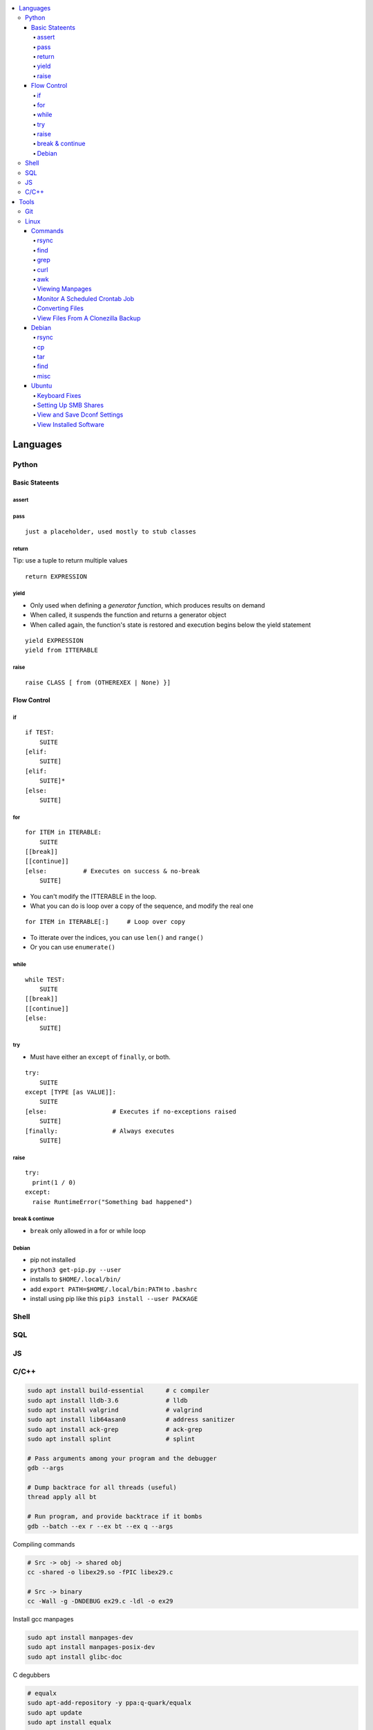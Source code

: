 

.. contents::
    :local:
    :depth: 6

Languages
##########

Python
***********

Basic Stateents
---------------

assert
~~~~~~

pass
~~~~~~

::

  just a placeholder, used mostly to stub classes


return 
~~~~~~

Tip: use a tuple to return multiple values

:: 

  return EXPRESSION


yield 
~~~~~
- Only used when defining a *generator function*, which produces results on demand
- When called, it suspends the function and returns a generator object
- When called again, the function's state is restored and execution begins below the yield statement

::

  yield EXPRESSION
  yield from ITTERABLE


raise
~~~~~

::

  raise CLASS [ from (OTHEREXEX | None) }]



Flow Control
-------------

if 
~~~

::

    if TEST:
        SUITE
    [elif:
        SUITE]
    [elif:
        SUITE]*
    [else:
        SUITE]


for
~~~

::

    for ITEM in ITERABLE:
        SUITE
    [[break]]
    [[continue]]
    [else:          # Executes on success & no-break
        SUITE]
 
- You can't modify the ITTERABLE in the loop.
- What you can do is loop over a copy of the sequence, and modify the real one

::

  for ITEM in ITERABLE[:]     # Loop over copy

- To itterate over the indices, you can use ``len()`` and ``range()``
- Or you can use ``enumerate()``


while
~~~~~~

::

    while TEST:
        SUITE
    [[break]]
    [[continue]]
    [else:
        SUITE]


try
~~~

- Must have either an ``except`` of ``finally``, or both.

::

    try:
        SUITE
    except [TYPE [as VALUE]]:
        SUITE
    [else:                  # Executes if no-exceptions raised
        SUITE]
    [finally:               # Always executes
        SUITE]


raise
~~~~~~

::

  try:
    print(1 / 0)
  except:
    raise RuntimeError("Something bad happened")



break & continue 
~~~~~~~~~~~~~~~~~~
- ``break`` only allowed in a for or while loop



Debian
~~~~~~~
- pip not installed
- ``python3 get-pip.py --user``
- installs to ``$HOME/.local/bin/``
- add ``export PATH=$HOME/.local/bin:PATH`` to  ``.bashrc``
- install using pip like this ``pip3 install --user PACKAGE``




Shell
***********

SQL
***********

JS
***********

C/C++
**************


.. code-block:: bash

  sudo apt install build-essential      # c compiler
  sudo apt install lldb-3.6             # lldb
  sudo apt install valgrind             # valgrind
  sudo apt install lib64asan0           # address sanitizer
  sudo apt install ack-grep             # ack-grep
  sudo apt install splint               # splint

  # Pass arguments among your program and the debugger
  gdb --args

  # Dump backtrace for all threads (useful)
  thread apply all bt

  # Run program, and provide backtrace if it bombs
  gdb --batch --ex r --ex bt --ex q --args

Compiling commands

.. code-block:: bash

  # Src -> obj -> shared obj
  cc -shared -o libex29.so -fPIC libex29.c

  # Src -> binary
  cc -Wall -g -DNDEBUG ex29.c -ldl -o ex29

Install gcc manpages

.. code-block:: bash

  sudo apt install manpages-dev
  sudo apt install manpages-posix-dev
  sudo apt install glibc-doc

C degubbers

.. code-block:: bash

  # equalx
  sudo apt-add-repository -y ppa:q-quark/equalx
  sudo apt update
  sudo apt install equalx

  #lyx
  sudo apt-add-repository -y ppa:lyx-devel/release
  sudo apt update
  sudo apt install lyx




Tools
##########

Git
*****


Linux
*******

Commands
----------


rsync
~~~~~

.. code-block:: bash11

  rsync --verbose --recursive --times --partial-dir=/home/azhee/.rsync-partial --info=progress2 SOURCE DEST


find
~~~~~

.. code-block:: bash

  find . -name "*.mp3" | grep -o '.*/' | sort | uniq
  find . -type f \( -name "*.py" -o -name "*.txt" \)

grep
~~~~~

.. code-block:: bash

  grep -n SEARCHTERM FILE


curl
~~~~~

.. code-block:: bash

  # Downlaod a file
  curl URL --output FILE
  # DownloadURL  multiple files matching a patterns
  curl URL 2> /dev/null |
  grep -iE '(FUCK|YOU)' |
  sed -E 's/^.*href="(.*)".*$/\1/' |
  while read line; do
  echo "http://www.whyprime.com/temp/destroy_all_software/"$line
  done

awk
~~~~

.. code-block:: bash

  # Print the nth word (awk treats whitespace as word delimeters)
  awk '{print $1}'



Viewing Manpages
~~~~~~~~~~~~~~~~~~

.. code-block:: bash

  # yelp - browse and jump through manpage links
  yelp man:grep
  # groff - generate html manpage with groff, open with browser **(best for printing)**
  sudo apt install groff
  man --html=google-chrome-stable SOME_APPLICATION
  # chrome 
  sudo apt install txt2html
  man SOME_APPLICATION | txt2html - | google-chrome-stable "data:text/html;base64,$(base64)"
  #  lynx
  sudo apt install man2html
  zcat $(man --path 1 grep) | man2html -l | lynx -stdin
  # w3m 
  zcat $(man --path 1 grep) | man2html -l | w3m -T text/html


Monitor A Scheduled Crontab Job
~~~~~~~~~~~~~~~~~~~~~~~~~~~~~~~~

.. code-block:: bash

  watch -c -d -n 1 tail /var/log/syslog


Converting Files
~~~~~~~~~~~~~~~~~

.. code-block:: bash

  # image to pdf
  convert IMAGEFILE{1..3}.jpg OUT.pdf
  # txt to pdf
  soffice --headless --convert-to pdf in.txt
  # pdf to txt
  pdftotext IN.pdf OUT.txt
  # combine pdfs
  pdfunite ./*.pdf OUT.pdf
  # grep pdfs, recursively
  pdfgrep -HiR 'pattern' /path
  # giff pdfs
  pdfdiff FILE1.pdf FILE2.pdf


View Files From A Clonezilla Backup
~~~~~~~~~~~~~~~~~~~~~~~~~~~~~~~~~~~~

.. code-block:: bash

  # Extract into an image file
  sudo su
  cat sda2.ext4-ptcl-img.gz.* | gunzip -c | partclone.restore -s - -W -o./sda2.img




Debian
--------


rsync
~~~~~~

You can use ``-aHAXSv`` for ``rsync`` to make backups

.. code-block:: bash

  rsync -aHAXSv --delete --info=progress3 --partial-dir=/home/azhee/Documents/.rsync-partial /home/azhee/Pictures /media/azhee/backup/debian-backups/rsync/Pictures


Add the backup commands to cron

.. code-block:: bash

  # Run backup everyday at 7am
  7 7 * * *   rsync -aHAXSv --delete --info=progress3 --partial-dir=/home/azhee/Documents/.rsync-partial /home/azhee/Documents /media/azhee/backup/debian-backups/rsync/Documents 
  7 7 * * *   rsync -aHAXSv --delete --info=progress3 --partial-dir=/home/azhee/Documents/.rsync-partial /home/azhee/Pictures /media/azhee/backup/debian-backups/rsync/Pictures
  7 7 * * *   rsync -aHAXSv --delete --info=progress3 --partial-dir=/home/azhee/Documents/.rsync-partial /home/azhee/Videos /media/azhee/backup/debian-backups/rsync/Videos
  7 7 * * *   rsync -aHAXSv --delete --info=progress3 --partial-dir=/home/azhee/Documents/.rsync-partial /home/azhee/Music /media/azhee/backup/debian-backups/rsync/Music

  7 7 * * *   rsync -aHAXSv --delete --info=progress3 --partial-dir=/home/azhee/Documents/.rsync-partial /home/azhee/Documents/git /media/azhee/backup/debian-backups/rsync/git
  7 7 * * *   rsync -aHAXSv --delete --info=progress3 --partial-dir=/home/azhee/Documents/.rsync-partial /home/azhee/Documents/thinking-rock /media/azhee/backup/debian-backups/rsync/thinking-rock


Others say all you need is ``-a`` and ``--delete``

.. code-block:: bash

  rsync -a /home/azhee/Pictures /media/azhee/backup/debian-backups/rsync/Pictures 

cp
~~~~~~

You can use ``-a`` with ``cp`` to make backups, worse performance than rsync

.. code-block:: bash

  cp -a /home/azhee/Pictures /media/azhee/backup/debian-backups/rsync/Pictures


tar
~~~~~~

.. code-block:: bash

  # Compress
  tar -cvf DIR.tar DIR
  # List contents
  tar -tvf DIR.tar
  # Extract 
  tar -xvf DIR.tar


find
~~~~~~

.. code-block:: bash

  find . -size +1M
  find . \( -type f -not -perm 0600 \)-or  \( -type d -not -perm 0700 \)
  # The + sign is faster and formats better than using the \ sign
  find . -type f -exec cat '{}' \;
  find . -type f -exec cat '{}' +
  # Using print & xargs is equivalent to using exec
  find . print | xargs cat 
  # To protect against filenames with escape chars, use print0 & null when using xargs
  find . -print0 | xargs -null cat


misc
~~~~~~

.. code-block:: bash

  diff -u  oldfile newfile > patchfile 
  then patch oldfile < patchfile

  stat ?
  fc  ?
  umask ?
  help ? (interactive help)


- Every file has a 4 digit **umask** that specifies rwx permissions and filetype
- Every file has a datastruct called an **inode** that stores permissions and timestamps
- There are three timestamps: **atime** (accessed), **mtime** (modified), **ctime** (changed ownership/permis


Ubuntu
-------



Keyboard Fixes
~~~~~~~~~~~~~~~~~~~

- Capslock `(source) <http://www.noah.org/wiki/CapsLock_Remap_Howto>`_ 
- Numlock `(source) <https://help.ubuntu.com/community/NumLock>`_ 
- Numlock `(source) <https://help.ubuntu.com/community/NumLock>`_


Setting Up SMB Shares
~~~~~~~~~~~~~~~~~~~

`(source) <http://www.configserverfirewall.com/ubuntu-linux/mount-samba-share-ubuntu-cifs/>`_

.. code-block:: bash

  sudo apt install cifs-utils
  # Manual mount via Nautilus
  nautilus --select smb://192.168.0.3/nfs
  # Results
  $ mount | grep gvfsd-fuse
  gvfsd-fuse on /run/user/1000/gvfs type fuse.gvfsd-fuse (rw,nosuid,nodev,relatime,user_id=1000,group_id=1000)

  # Automatic mount, via fstab
  mkdir /media/azhee/nfs
  sudo vim /etc/fstab
  //192.168.0.3/nfs  /media/azhee/nfs  cifs  rw,_netdev,username=0,password=0,users  0 0
  mount | grep cifs
  //192.168.0.3/nfs on /media/azhee/nfs type cifs (rw,nosuid,nodev,relatime,vers=default,cache=strict,username=0,domain=,uid=1000,forceuid,gid=1000,forcegid,addr=192.168.0.3,file_mode=0755,dir_mode=0755,nounix,serverino,mapposix,rsize=1048576,wsize=1048576,echo_interval=60,actimeo=1,_netdev)


View and Save Dconf Settings
~~~~~~~~~~~~~~~~~~~~~~~~~~~~~~~~~~~~~~

.. code-block:: bash

  # dump dconf settings
  dconf dump / >> ./dump.txt
  # restore dconf settings
  dconf load ./dump.txt


View Installed Software
~~~~~~~~~~~~~~~~~~~~~~~~~~~~~~~~~~~~~~

.. code-block:: bash

  # List all installed packages, with version numbers
  apt list --installed
  # Lists installed packages (excludes if installed as a dependency), with descriptions
  aptitude search '~i!~M'
  # Lists installed packages (excludes if installed as a dependency), without descriptions
  aptitude search -F '%p' '~i'
  # Shows the installation commands you used, with dates
  (zcat $(ls -tr /var/log/apt/history.log*.gz); cat /var/log/apt/history.log) 2>/dev/null |
  egrep '^(Start-Date:|Commandline:)' |
  grep -v aptdaemon |
  egrep -B1 '^Commandline:'
  # Shows the installation commands you used, without dates
  (zcat $(ls -tr /var/log/apt/history.log*.gz); cat /var/log/apt/history.log) 2>/dev/null |
  egrep '^(Start-Date:|Commandline:)' |
  grep -v aptdaemon |
  egrep '^Commandline:'


